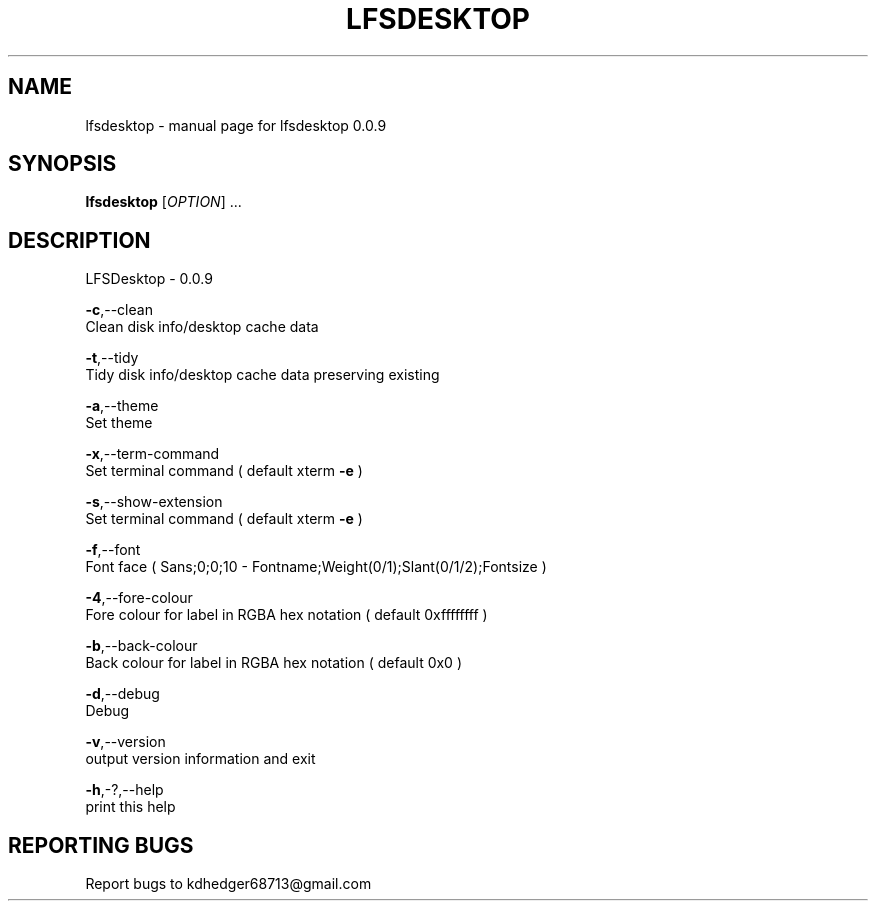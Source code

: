 .TH "LFSDESKTOP" "1" "June 2015" "lfsdesktop 0.0.9" "User Commands"
.SH "NAME"
lfsdesktop - manual page for lfsdesktop 0.0.9
.br

.SH "SYNOPSIS"
\fBlfsdesktop \fR[\fIOPTION\fR] ...
.br

.SH "DESCRIPTION"
LFSDesktop - 0.0.9
.br

\fB-c\fR,--clean
.br
       Clean disk info/desktop cache data
.br

\fB-t\fR,--tidy
.br
       Tidy disk info/desktop cache data preserving existing
.br

\fB-a\fR,--theme
.br
       Set theme
.br

\fB-x\fR,--term-command
.br
       Set terminal command ( default xterm \fB-e \fR)
.br

\fB-s\fR,--show-extension
.br
       Set terminal command ( default xterm \fB-e \fR)
.br

\fB-f\fR,--font
.br
       Font face ( Sans;0;0;10 - Fontname;Weight(0/1);Slant(0/1/2);Fontsize )
.br

\fB-4\fR,--fore-colour
.br
       Fore colour for label in RGBA hex notation ( default 0xffffffff )
.br

\fB-b\fR,--back-colour
.br
       Back colour for label in RGBA hex notation ( default 0x0 )
.br

\fB-d\fR,--debug
.br
       Debug
.br

\fB-v\fR,--version
.br
       output version information and exit
.br

\fB-h\fR,-?,--help
.br
       print this help
.br

.SH "REPORTING BUGS"
Report bugs to kdhedger68713@gmail.com
.br

